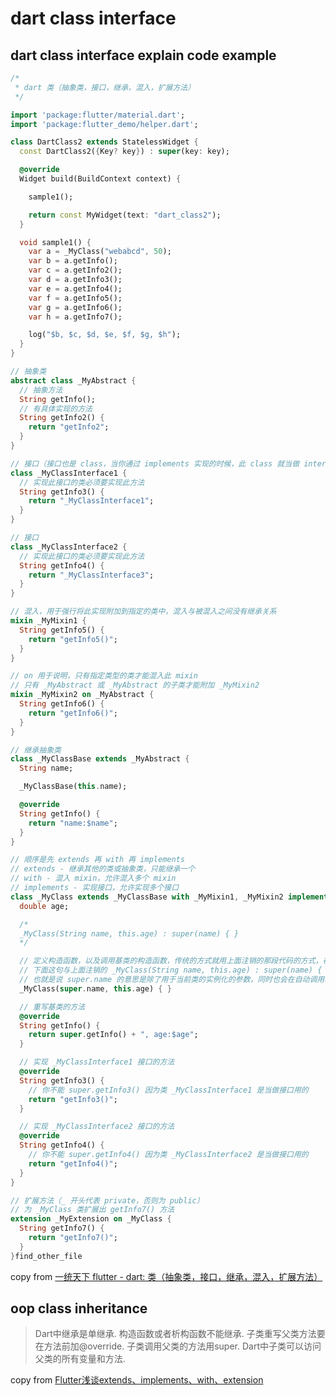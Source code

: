 * dart class interface

** dart class interface explain code example

#+begin_src dart
/*
 * dart 类（抽象类，接口，继承，混入，扩展方法）
 */

import 'package:flutter/material.dart';
import 'package:flutter_demo/helper.dart';

class DartClass2 extends StatelessWidget {
  const DartClass2({Key? key}) : super(key: key);

  @override
  Widget build(BuildContext context) {

    sample1();

    return const MyWidget(text: "dart_class2");
  }

  void sample1() {
    var a = _MyClass("webabcd", 50);
    var b = a.getInfo();
    var c = a.getInfo2();
    var d = a.getInfo3();
    var e = a.getInfo4();
    var f = a.getInfo5();
    var g = a.getInfo6();
    var h = a.getInfo7();

    log("$b, $c, $d, $e, $f, $g, $h");
  }
}

// 抽象类
abstract class _MyAbstract {
  // 抽象方法
  String getInfo();
  // 有具体实现的方法
  String getInfo2() {
    return "getInfo2";
  }
}

// 接口（接口也是 class，当你通过 implements 实现的时候，此 class 就当做 interface 用，你需要实现此 class 中的全部方法和属性）
class _MyClassInterface1 {
  // 实现此接口的类必须要实现此方法
  String getInfo3() {
    return "_MyClassInterface1";
  }
}

// 接口
class _MyClassInterface2 {
  // 实现此接口的类必须要实现此方法
  String getInfo4() {
    return "_MyClassInterface3";
  }
}

// 混入，用于强行将此实现附加到指定的类中，混入与被混入之间没有继承关系
mixin _MyMixin1 {
  String getInfo5() {
    return "getInfo5()";
  }
}

// on 用于说明，只有指定类型的类才能混入此 mixin
// 只有 _MyAbstract 或 _MyAbstract 的子类才能附加 _MyMixin2
mixin _MyMixin2 on _MyAbstract {
  String getInfo6() {
    return "getInfo6()";
  }
}

// 继承抽象类
class _MyClassBase extends _MyAbstract {
  String name;

  _MyClassBase(this.name);

  @override
  String getInfo() {
    return "name:$name";
  }
}

// 顺序是先 extends 再 with 再 implements
// extends - 继承其他的类或抽象类，只能继承一个
// with - 混入 mixin，允许混入多个 mixin
// implements - 实现接口，允许实现多个接口
class _MyClass extends _MyClassBase with _MyMixin1, _MyMixin2 implements _MyClassInterface1, _MyClassInterface2 {
  double age;

  /*
  _MyClass(String name, this.age) : super(name) { }
  */

  // 定义构造函数，以及调用基类的构造函数，传统的方式就用上面注销的那段代码的方式，在 dart 2.17 引入新的构造方式
  // 下面这句与上面注销的 _MyClass(String name, this.age) : super(name) { } 的作用是一样的
  // 也就是说 super.name 的意思是除了用于当前类的实例化的参数，同时也会在自动调用基类的构造函数的时候将此参数传递给基类的构造函数
  _MyClass(super.name, this.age) { }

  // 重写基类的方法
  @override
  String getInfo() {
    return super.getInfo() + ", age:$age";
  }

  // 实现 _MyClassInterface1 接口的方法
  @override
  String getInfo3() {
    // 你不能 super.getInfo3() 因为类 _MyClassInterface1 是当做接口用的
    return "getInfo3()";
  }

  // 实现 _MyClassInterface2 接口的方法
  @override
  String getInfo4() {
    // 你不能 super.getInfo4() 因为类 _MyClassInterface2 是当做接口用的
    return "getInfo4()";
  }
}

// 扩展方法（_ 开头代表 private，否则为 public）
// 为 _MyClass 类扩展出 getInfo7() 方法
extension _MyExtension on _MyClass {
  String getInfo7() {
    return "getInfo7()";
  }
}find_other_file
#+end_src

copy from [[https://www.cnblogs.com/webabcd/p/flutter_lib_dart_class2.html][一统天下 flutter - dart: 类（抽象类，接口，继承，混入，扩展方法）]]

** oop class inheritance

#+begin_quote
Dart中继承是单继承.
构造函数或者析构函数不能继承.
子类重写父类方法要在方法前加@override.
子类调用父类的方法用super.
Dart中子类可以访问父类的所有变量和方法.
#+end_quote

copy from [[https://www.coder-dong.com/archives/flutterclassextension][Flutter浅谈extends、implements、with、extension]]

